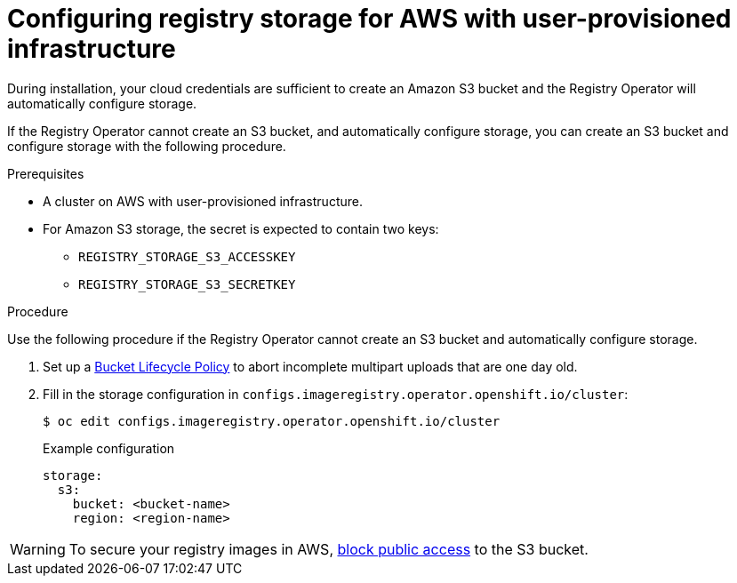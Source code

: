 // Module included in the following assemblies:
//
// * installing/installing_aws/installing-aws-user-infra.adoc
// * installing/installing_aws/installing-restricted-networks-aws.adoc
// * registry/configuring_registry_storage-aws-user-infrastructure.adoc

[id="registry-configuring-storage-aws-user-infra_{context}"]
= Configuring registry storage for AWS with user-provisioned infrastructure

During installation, your cloud credentials are sufficient to create an Amazon S3 bucket
and the Registry Operator will automatically configure storage.

If the Registry Operator cannot create an S3 bucket, and automatically configure
storage, you can create an S3 bucket and configure storage with the following
procedure.

.Prerequisites

* A cluster on AWS with user-provisioned infrastructure.
* For Amazon S3 storage, the secret is expected to contain two keys:
** `REGISTRY_STORAGE_S3_ACCESSKEY`
** `REGISTRY_STORAGE_S3_SECRETKEY`

.Procedure

Use the following procedure if the Registry Operator cannot create an S3 bucket
and automatically configure storage.

. Set up a link:https://docs.aws.amazon.com/AmazonS3/latest/dev/mpuoverview.html#mpu-abort-incomplete-mpu-lifecycle-config[Bucket Lifecycle Policy]
to abort incomplete multipart uploads that are one day old.

. Fill in the storage configuration in
`configs.imageregistry.operator.openshift.io/cluster`:
+
[source,terminal]
----
$ oc edit configs.imageregistry.operator.openshift.io/cluster
----
+
.Example configuration
[source,yaml]
----
storage:
  s3:
    bucket: <bucket-name>
    region: <region-name>
----

[WARNING]
====
To secure your registry images in AWS, link:https://docs.aws.amazon.com/AWSCloudFormation/latest/UserGuide/aws-properties-s3-bucket-publicaccessblockconfiguration.html[block public access]
to the S3 bucket.
====
